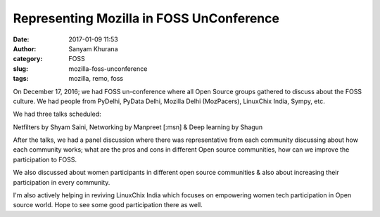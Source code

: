 Representing Mozilla in FOSS UnConference
#########################################
:date: 2017-01-09 11:53
:author: Sanyam Khurana
:category: FOSS
:slug: mozilla-foss-unconference
:tags: mozilla, remo, foss

On December 17, 2016; we had FOSS un-conference where all Open Source groups gathered to discuss about the FOSS culture. We had people from PyDelhi, PyData Delhi, Mozilla Delhi (MozPacers), LinuxChix India, Sympy, etc. 

We had three talks scheduled:

Netfilters by Shyam Saini, Networking by Manpreet [:msn] & Deep learning by Shagun


.. image:: images/foss-unconference_1.jpg
    :align: center
    :alt: FOSS unconference

.. image:: images/foss-unconference_2.jpg
    :align: center
    :alt: FOSS unconference

After the talks, we had a panel discussion where there was representative from each community discussing about how each community works; what are the pros and cons in different Open source communities, how can we improve the participation to FOSS.

.. image:: images/foss-unconference_3.jpg
    :align: center
    :alt: FOSS unconference

We also discussed about women participants in different open source communities & also about increasing their participation in every community.


.. image:: images/foss-unconference_4.jpg
    :align: center
    :alt: FOSS unconference

I'm also actively helping in reviving LinuxChix India which focuses on empowering women tech participation in Open source world. Hope to see some good participation there as well.
